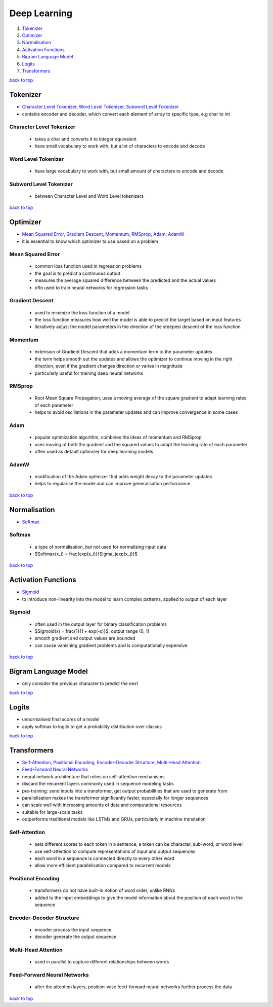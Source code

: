 =============
Deep Learning
=============

1. `Tokenizer`_
2. `Optimizer`_
3. `Normalisation`_
4. `Activation Functions`_
5. `Bigram Language Model`_
6. `Logits`_
7. `Transformers`_

`back to top <#deep-learning>`_

Tokenizer
=========

* `Character Level Tokenizer`_, `Word Level Tokenizer`_, `Subword Level Tokenizer`_
* contains encoder and decoder, which convert each element of array to specific type, e.g char
  to int

Character Level Tokenizer
-------------------------
    * takes a char and converts it to integer equivalent
    * have small vocabulary to work with, but a lot of characters to encode and decode

Word Level Tokenizer
--------------------
    * have large vocabulary to work with, but small amount of characters to encode and decode

Subword Level Tokenizer
-----------------------
    * between Character Level and Word Level tokenizers

`back to top <#deep-learning>`_

Optimizer
=========

* `Mean Squared Error`_, `Gradient Descent`_, `Momentum`_, `RMSprop`_, `Adam`_, `AdamW`_
* it is essential to know which optimizer to use based on a problem

Mean Squared Error
------------------
    * common loss function used in regression problems
    * the goal is to predict a continuous output
    * measures the average squared difference between the predicted and the actual values
    * oftn used to train neural networks for regression tasks

Gradient Descent
----------------
    * used to minimize the loss function of a model
    * the loss function measures how well the model is able to predict the target based on
      input features
    * iteratively adjust the model parameters in the direction of the steepest descent of the
      loss function

Momentum
--------
    * extension of Gradient Descent that adds a momentum term to the parameter updates
    * the term helps smooth out the updates and allows the optimizer to continue moving in the
      right direction, even if the gradient changes direction or varies in magnitude
    * particularly useful for training deep neural networks

RMSprop
-------
    * Root Mean Square Propagation, uses a moving average of the square gradient to adapt
      learning rates of each parameter
    * helps to avoid oscillations in the parameter updates and can improve convergence in some
      cases

Adam
----
    * popular optimization algorithm, combines the ideas of momentum and RMSprop
    * uses moving of both the gradient and the squared values to adapt the learning rate of
      each parameter
    * often used as default optimizer for deep learning models

AdamW
-----
    * modification of the Adam optimizer that adds weight decay to the parameter updates
    * helps to regularise the model and can improve generalisation performance

`back to top <#deep-learning>`_

Normalisation
=============

* `Softmax`_

Softmax
-------
    * a type of normalisation, but not used for normalising input data
    * $Softmax(x_i) = \frac{exp(x_i)}{\Sigma_jexp(x_j)}$

`back to top <#deep-learning>`_

Activation Functions
====================

* `Sigmoid`_
* to introduce non-linearity into the model to learn complex patterns, applied to output of
  each layer

Sigmoid
-------
    * often used in the output layer for binary classification problems
    * $Sigmoid(x) = \frac{1}{1 + exp(-x)}$, output range (0, 1)
    * smooth gradient and output values are bounded
    * can cause vanishing gradient problems and is computationally expensive

`back to top <#deep-learning>`_

Bigram Language Model
=====================

* only consider the previous character to predict the next

`back to top <#deep-learning>`_

Logits
======

* unnormalised final scores of a model
* apply softmax to logits to get a probability distribution over classes

`back to top <#deep-learning>`_

Transformers
============

* `Self-Attention`_, `Positional Encoding`_, `Encoder-Decoder Structure`_, `Multi-Head Attention`_
* `Feed-Forward Neural Networks`_
* neural network architecture that relies on self-attention mechanisms
* discard the recurrent layers commonly used in sequence modeling tasks
* pre-training: send inputs into a transformer, get output probabilities that are used to
  generate from
* parallelisation makes the transformer significantly faster, especially for longer sequences
* can scale well with increasing amounts of data and computational resources
* suitable for large-scale tasks
* outperforms traditional models like LSTMs and GRUs, particularly in machine translation

Self-Attention
--------------
    * sets different scores to each token in a sentence, a token can be character, sub-word, or
      word level
    * use self-attention to compute representations of input and output sequences
    * each word in a sequence is connected directly to every other word
    * allow more efficient parallelisation compared to recurrent models

Positional Encoding
-------------------
    * transformers do not have built-in notion of word order, unlike RNNs
    * added to the input embeddings to give the model information about the position of each
      word in the sequence

Encoder-Decoder Structure
-------------------------
    * encoder process the input sequence
    * decoder generate the output sequence

Multi-Head Attention
--------------------
    * used in parallel to capture different relationships between words

Feed-Forward Neural Networks
----------------------------
    * after the attention layers, position-wise feed-forward neural networks further process
      the data

`back to top <#deep-learning>`_
